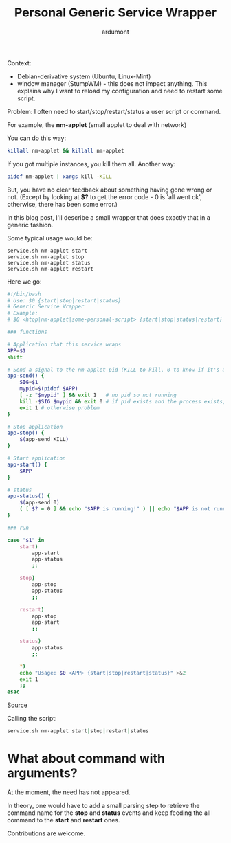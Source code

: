 #+TITLE: Personal Generic Service Wrapper
#+AUTHOR: ardumont
#+DESCRIPTION: Generic need to start/stop/status/restart binary/script
#+CATEGORY: script, GNU/Linux, feedback, service, personal
#+TAGS: script, GNU/Linux, feedback, service, personal

Context:
- Debian-derivative system (Ubuntu, Linux-Mint)
- window manager (StumpWM) - this does not impact anything. This explains why I want to reload my configuration and need to restart some script.

Problem:
I often need to start/stop/restart/status a user script or command.

For example, the *nm-applet* (small applet to deal with network)

You can do this way:

#+begin_src sh
killall nm-applet && killall nm-applet
#+end_src

If you got multiple instances, you kill them all.
Another way:

#+begin_src sh
pidof nm-applet | xargs kill -KILL
#+end_src

But, you have no clear feedback about something having gone wrong or not.
(Except by looking at *$?* to get the error code - 0 is 'all went ok', otherwise, there has been some error.)


In this blog post, I'll describe a small wrapper that does exactly that in a generic fashion.

Some typical usage would be:

#+begin_src
service.sh nm-applet start
service.sh nm-applet stop
service.sh nm-applet status
service.sh nm-applet restart
#+end_src

Here we go:

#+begin_src sh
#!/bin/bash
# Use: $0 {start|stop|restart|status}
# Generic Service Wrapper
# Example:
# $0 <htop|nm-applet|some-personal-script> {start|stop|status|restart}

### functions

# Application that this service wraps
APP=$1
shift

# Send a signal to the nm-applet pid (KILL to kill, 0 to know if it's alive)
app-send() {
    SIG=$1
    mypid=$(pidof $APP)
    [ -z "$mypid" ] && exit 1   # no pid so not running
    kill -$SIG $mypid && exit 0 # if pid exists and the process exists, will return 0
    exit 1 # otherwise problem
}

# Stop application
app-stop() {
    $(app-send KILL)
}

# Start application
app-start() {
    $APP
}

# status
app-status() {
    $(app-send 0)
    ( [ $? = 0 ] && echo "$APP is running!" ) || echo "$APP is not running!"
}

### run

case "$1" in
    start)
        app-start
        app-status
        ;;

    stop)
        app-stop
        app-status
        ;;

    restart)
        app-stop
        app-start
        ;;

    status)
        app-status
        ;;

    *)
	echo "Usage: $0 <APP> {start|stop|restart|status}" >&2
	exit 1
	;;
esac
#+end_src

[[https://github.com/ardumont/sh/blob/master/service/service.sh][Source]]

Calling the script:

#+begin_src sh
service.sh nm-applet start|stop|restart|status
#+end_src


* What about command with arguments?

At the moment, the need has not appeared.

In theory, one would have to add a small parsing step to retrieve the command name for the *stop* and *status* events and keep feeding the all command to the *start* and *restart* ones.

Contributions are welcome.
